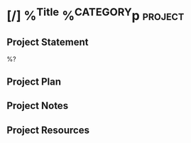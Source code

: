 * [/] %^{Title} %^{CATEGORY}p :project:
** Project Statement
%?
** Project Plan
** Project Notes
** Project Resources
